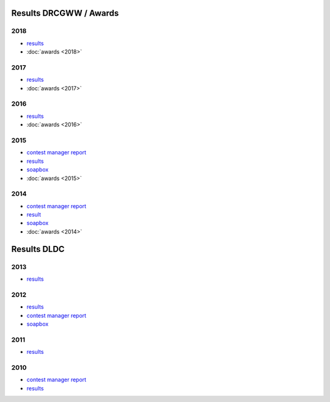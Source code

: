 Results DRCGWW / Awards
-----------------------

2018
++++

* `results </_static/pdf/drcgww/DRCG_WW_RESULT_2018.pdf>`_
* :doc:`awards <2018>`

2017
++++

* `results </_static/pdf/drcgww/DRCG_WW_RESULT_2017.pdf>`_
* :doc:`awards <2017>`

2016
++++

* `results </_static/pdf/drcgww/DRCG_WW_RESULT_2016.pdf>`_
* :doc:`awards <2016>`

2015
++++

* `contest manager report </_static/pdf/drcgww/DRCG_WW_MANAGERS_REPORT_2015.pdf>`_
* `results </_static/pdf/drcgww/DRCG_WW_RESULT_2015.pdf>`_
* `soapbox </_static/pdf/drcgww/DRCG_WW_SOAPBOX_2015.pdf>`_
* :doc:`awards <2015>`

2014
++++

* `contest manager report </_static/pdf/drcgww/DRCG_WW_MANAGERS_REPORT_2014.pdf>`_
* `result </_static/pdf/drcgww/DRCG_WW_RESULT_2014.pdf>`_
* `soapbox </_static/pdf/drcgww/DRCG_WW_SOAPBOX_2014.pdf>`_
* :doc:`awards <2014>`


Results DLDC
------------

2013
++++

* `results </_static/pdf/dldc/ergebnis2013.pdf>`_

2012
++++

* `results </_static/pdf/dldc/ergebnis2012.pdf>`_
* `contest manager report </_static/pdf/dldc/LDCContestManagerReport2012.pdf>`_
* `soapbox </_static/pdf/dldc/soapbox2012.pdf>`_

2011
++++

* `results </_static/pdf/dldc/ergebnis2011.pdf>`_

2010
++++

* `contest manager report </_static/pdf/dldc/Contest_Report_DLDC_2010.pdf>`_
* `results </_static/pdf/dldc/ergebnis2010.pdf>`_

